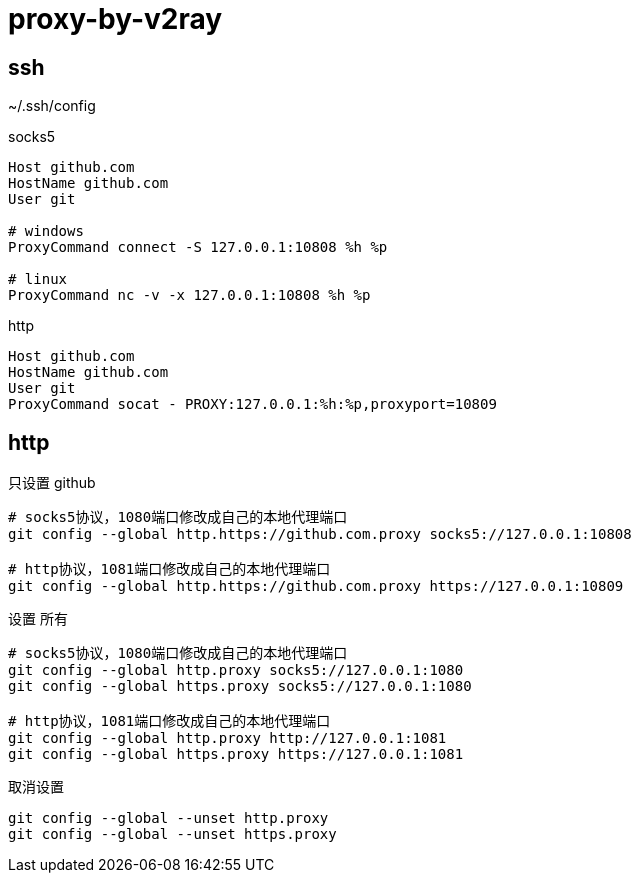 
= proxy-by-v2ray

== ssh

~/.ssh/config

socks5
[source,text]
----
Host github.com
HostName github.com
User git

# windows
ProxyCommand connect -S 127.0.0.1:10808 %h %p

# linux
ProxyCommand nc -v -x 127.0.0.1:10808 %h %p

----

http
[source,text]
----
Host github.com
HostName github.com
User git
ProxyCommand socat - PROXY:127.0.0.1:%h:%p,proxyport=10809
----


== http
只设置 github
[source,shell script]
----
# socks5协议，1080端口修改成自己的本地代理端口
git config --global http.https://github.com.proxy socks5://127.0.0.1:10808

# http协议，1081端口修改成自己的本地代理端口
git config --global http.https://github.com.proxy https://127.0.0.1:10809


----

设置 所有

[source,shell script]
----
# socks5协议，1080端口修改成自己的本地代理端口
git config --global http.proxy socks5://127.0.0.1:1080
git config --global https.proxy socks5://127.0.0.1:1080

# http协议，1081端口修改成自己的本地代理端口
git config --global http.proxy http://127.0.0.1:1081
git config --global https.proxy https://127.0.0.1:1081

----


取消设置

[source,shell script]
----
git config --global --unset http.proxy
git config --global --unset https.proxy
----
